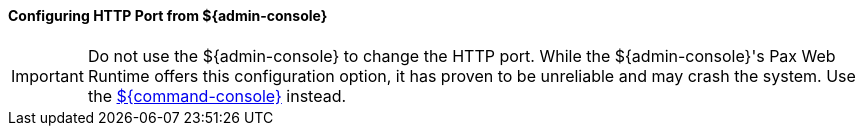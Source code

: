 :title: Configuring HTTP Port from ${admin-console}
:type: configuringAdminConsole
:status: published
:summary: Configure HTTP Port from ${admin-console}.
:order: 05

==== Configuring HTTP Port from ${admin-console}

[IMPORTANT]
====
Do not use the ${admin-console} to change the HTTP port.
While the ${admin-console}'s Pax Web Runtime offers this configuration option, it has proven to be unreliable and may crash the system.
Use the <<_configuring_from_the_command_console, ${command-console}>> instead.
====

